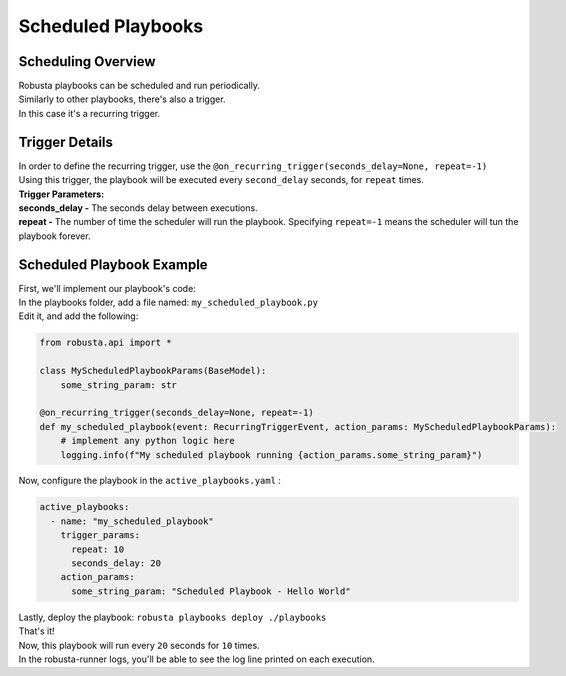 Scheduled Playbooks
############################

Scheduling Overview
-------------------
| Robusta playbooks can be scheduled and run periodically.
| Similarly to other playbooks, there's also a trigger.
| In this case it's a recurring trigger.

Trigger Details
-------------------

| In order to define the recurring trigger, use the ``@on_recurring_trigger(seconds_delay=None, repeat=-1)``
| Using this trigger, the playbook will be executed every ``second_delay`` seconds, for ``repeat`` times.


| **Trigger Parameters:**
| **seconds_delay -** The seconds delay between executions.
| **repeat -** The number of time the scheduler will run the playbook. Specifying ``repeat=-1`` means the scheduler will tun the playbook forever.


Scheduled Playbook Example
------------------------------

| First, we'll implement our playbook's code:
| In the playbooks folder, add a file named: ``my_scheduled_playbook.py``
| Edit it, and add the following:

.. code-block:: python

    from robusta.api import *

    class MyScheduledPlaybookParams(BaseModel):
        some_string_param: str

    @on_recurring_trigger(seconds_delay=None, repeat=-1)
    def my_scheduled_playbook(event: RecurringTriggerEvent, action_params: MyScheduledPlaybookParams):
        # implement any python logic here
        logging.info(f"My scheduled playbook running {action_params.some_string_param}")


| Now, configure the playbook in the ``active_playbooks.yaml`` :

.. code-block:: yaml

    active_playbooks:
      - name: "my_scheduled_playbook"
        trigger_params:
          repeat: 10
          seconds_delay: 20
        action_params:
          some_string_param: "Scheduled Playbook - Hello World"

| Lastly, deploy the playbook: ``robusta playbooks deploy ./playbooks``
| That's it!
| Now, this playbook will run every ``20`` seconds for ``10`` times.
| In the robusta-runner logs, you'll be able to see the log line printed on each execution.

